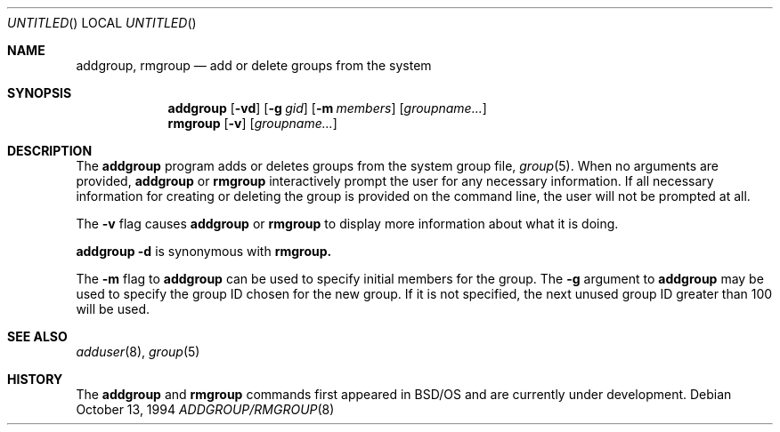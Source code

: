 .\" Copyright (c) 1994 Berkeley Software Design, Inc.
.\" All rights reserved.
.\" The Berkeley Software Design Inc. software License Agreement specifies
.\" the terms and conditions for redistribution.
.\"
.\"	BSDI addgroup.8,v 1.1 1996/09/17 01:13:19 prb Exp
.\"
.Dd October 13, 1994
.Os
.Dt ADDGROUP/RMGROUP 8
.Sh NAME
.Nm addgroup, rmgroup
.Nd "add or delete groups from the system"
.Sh SYNOPSIS
.Nm addgroup
.Op Fl vd 
.Op Fl g Ar gid
.Op Fl m Ar members 
.Op Ar groupname...
.br
.Nm rmgroup
.Op Fl v 
.Op Ar groupname...
.Sh DESCRIPTION
The
.Nm addgroup
program adds or deletes groups from the system group 
file,
.Xr group 5 .
When no arguments are provided, 
.Nm addgroup 
or 
.Nm rmgroup
interactively prompt the user for any necessary information.
If all necessary information for creating or deleting the group
is provided on the command line, the user will not be prompted at all.
.Pp
The
.Fl v
flag causes
.Nm addgroup
or 
.Nm rmgroup
to display more information about what it is doing.
.Pp
.Nm addgroup 
.Fl d
is synonymous with 
.Nm rmgroup.
.Pp
The 
.Fl m
flag to
.Nm addgroup
can be used to specify initial members for the group.
The 
.Fl g
argument to 
.Nm addgroup
may be used to specify the group ID chosen for the new group.  If 
it is not specified, the next unused group ID greater than 
100 will be used.
.Sh SEE ALSO
.Xr adduser 8 ,
.Xr group 5
.Sh HISTORY
The 
.Nm addgroup
and
.Nm rmgroup
commands first appeared in BSD/OS and are currently under development.
